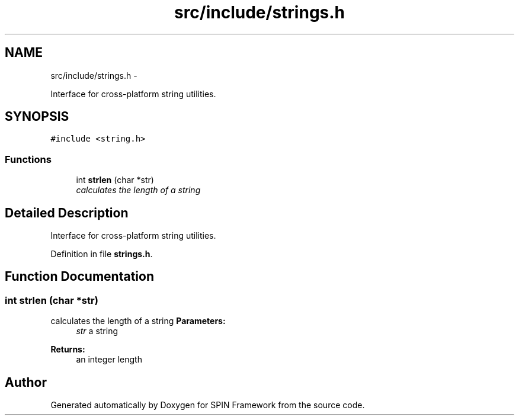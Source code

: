 .TH "src/include/strings.h" 3 "Fri Jul 31 2015" "Version 0.1.0-SNAPSHOT" "SPIN Framework" \" -*- nroff -*-
.ad l
.nh
.SH NAME
src/include/strings.h \- 
.PP
Interface for cross-platform string utilities\&.  

.SH SYNOPSIS
.br
.PP
\fC#include <string\&.h>\fP
.br

.SS "Functions"

.in +1c
.ti -1c
.RI "int \fBstrlen\fP (char *str)"
.br
.RI "\fIcalculates the length of a string \fP"
.in -1c
.SH "Detailed Description"
.PP 
Interface for cross-platform string utilities\&. 


.PP
Definition in file \fBstrings\&.h\fP\&.
.SH "Function Documentation"
.PP 
.SS "int strlen (char *str)"

.PP
calculates the length of a string \fBParameters:\fP
.RS 4
\fIstr\fP a string 
.RE
.PP
\fBReturns:\fP
.RS 4
an integer length 
.RE
.PP

.SH "Author"
.PP 
Generated automatically by Doxygen for SPIN Framework from the source code\&.
